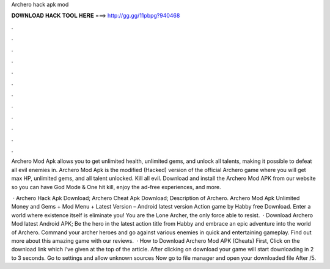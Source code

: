 Archero hack apk mod



𝐃𝐎𝐖𝐍𝐋𝐎𝐀𝐃 𝐇𝐀𝐂𝐊 𝐓𝐎𝐎𝐋 𝐇𝐄𝐑𝐄 ===> http://gg.gg/11pbpg?940468



.



.



.



.



.



.



.



.



.



.



.



.

Archero Mod Apk allows you to get unlimited health, unlimited gems, and unlock all talents, making it possible to defeat all evil enemies in. Archero Mod Apk is the modified (Hacked) version of the official Archero game where you will get max HP, unlimited gems, and all talent unlocked. Kill all evil. Download and install the Archero Mod APK from our website so you can have God Mode & One hit kill, enjoy the ad-free experiences, and more.

 · Archero Hack Apk Download; Archero Cheat Apk Download; Description of Archero. Archero Mod Apk Unlimited Money and Gems + Mod Menu + Latest Version – Android latest version Action game by Habby free Download. Enter a world where existence itself is eliminate you! You are the Lone Archer, the only force able to resist.  · Download Archero Mod latest Android APK; Be the hero in the latest action title from Habby and embrace an epic adventure into the world of Archero. Command your archer heroes and go against various enemies in quick and entertaining gameplay. Find out more about this amazing game with our reviews.  · How to Download Archero Mod APK (Cheats) First, Click on the download link which I’ve given at the top of the article. After clicking on download your game will start downloading in 2 to 3 seconds. Go to settings and allow unknown sources Now go to file manager and open your downloaded file After /5.
